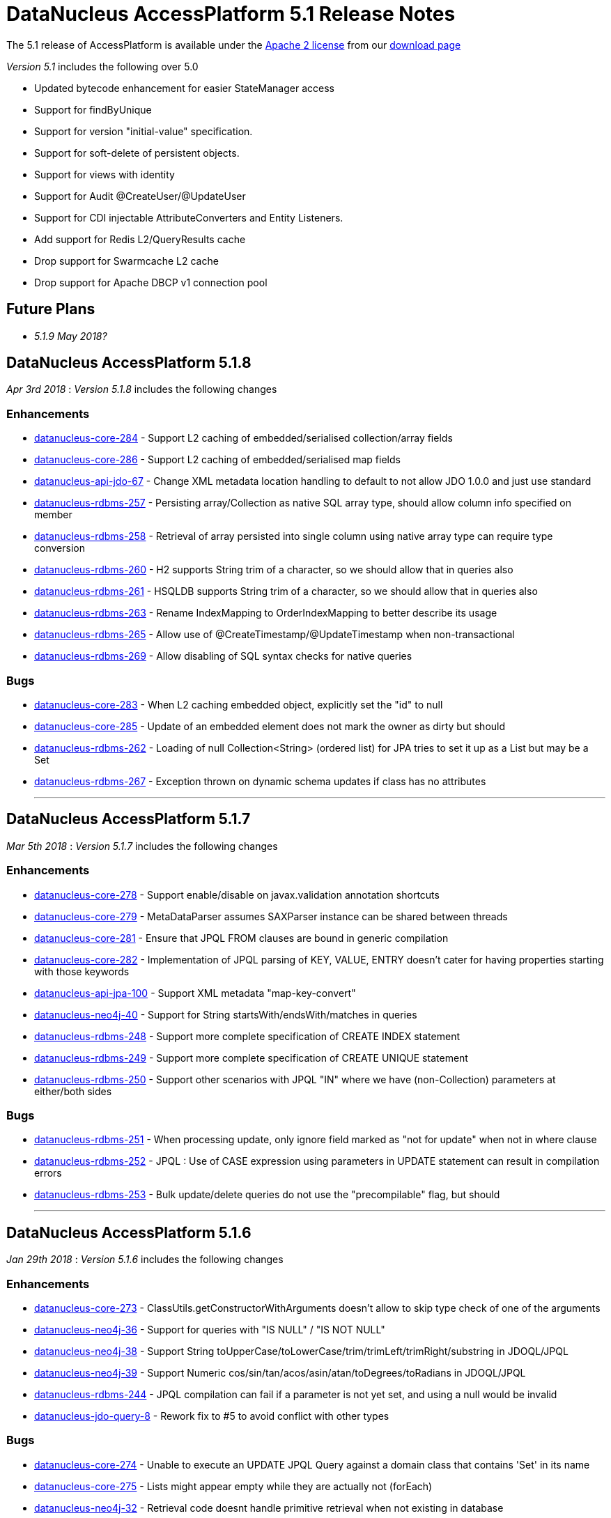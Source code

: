 [[releasenotes_5_1]]
= DataNucleus AccessPlatform 5.1 Release Notes
:_basedir: ../../
:_imagesdir: images/

The 5.1 release of AccessPlatform is available under the link:../license.html[Apache 2 license] from our link:../../download.html[download page] 


_Version 5.1_ includes the following over 5.0

* Updated bytecode enhancement for easier StateManager access
* Support for findByUnique
* Support for version "initial-value" specification.
* Support for soft-delete of persistent objects.
* Support for views with identity
* Support for Audit @CreateUser/@UpdateUser
* Support for CDI injectable AttributeConverters and Entity Listeners.
* Add support for Redis L2/QueryResults cache
* Drop support for Swarmcache L2 cache
* Drop support for Apache DBCP v1 connection pool


== Future Plans

* __5.1.9 May 2018?__



== DataNucleus AccessPlatform 5.1.8

__Apr 3rd 2018__ : _Version 5.1.8_ includes the following changes

=== Enhancements

* https://github.com/datanucleus/datanucleus-core/issues/284[datanucleus-core-284] - Support L2 caching of embedded/serialised collection/array fields
* https://github.com/datanucleus/datanucleus-core/issues/286[datanucleus-core-286] - Support L2 caching of embedded/serialised map fields
* https://github.com/datanucleus/datanucleus-api-jdo/issues/67[datanucleus-api-jdo-67] - Change XML metadata location handling to default to not allow JDO 1.0.0 and just use standard
* https://github.com/datanucleus/datanucleus-rdbms/issues/257[datanucleus-rdbms-257] - Persisting array/Collection as native SQL array type, should allow column info specified on member
* https://github.com/datanucleus/datanucleus-rdbms/issues/258[datanucleus-rdbms-258] - Retrieval of array persisted into single column using native array type can require type conversion
* https://github.com/datanucleus/datanucleus-rdbms/issues/260[datanucleus-rdbms-260] - H2 supports String trim of a character, so we should allow that in queries also
* https://github.com/datanucleus/datanucleus-rdbms/issues/261[datanucleus-rdbms-261] - HSQLDB supports String trim of a character, so we should allow that in queries also
* https://github.com/datanucleus/datanucleus-rdbms/issues/263[datanucleus-rdbms-263] - Rename IndexMapping to OrderIndexMapping to better describe its usage
* https://github.com/datanucleus/datanucleus-rdbms/issues/265[datanucleus-rdbms-265] - Allow use of @CreateTimestamp/@UpdateTimestamp when non-transactional
* https://github.com/datanucleus/datanucleus-rdbms/issues/269[datanucleus-rdbms-269] - Allow disabling of SQL syntax checks for native queries


=== Bugs

* https://github.com/datanucleus/datanucleus-core/issues/283[datanucleus-core-283] - When L2 caching embedded object, explicitly set the "id" to null
* https://github.com/datanucleus/datanucleus-core/issues/285[datanucleus-core-285] - Update of an embedded element does not mark the owner as dirty but should
* https://github.com/datanucleus/datanucleus-rdbms/issues/262[datanucleus-rdbms-262] - Loading of null Collection<String> (ordered list) for JPA tries to set it up as a List but may be a Set
* https://github.com/datanucleus/datanucleus-rdbms/issues/267[datanucleus-rdbms-267] - Exception thrown on dynamic schema updates if class has no attributes

- - -


== DataNucleus AccessPlatform 5.1.7

__Mar 5th 2018__ : _Version 5.1.7_ includes the following changes

=== Enhancements

* https://github.com/datanucleus/datanucleus-core/issues/278[datanucleus-core-278] - Support enable/disable on javax.validation annotation shortcuts
* https://github.com/datanucleus/datanucleus-core/issues/279[datanucleus-core-279] - MetaDataParser assumes SAXParser instance can be shared between threads
* https://github.com/datanucleus/datanucleus-core/issues/281[datanucleus-core-281] - Ensure that JPQL FROM clauses are bound in generic compilation
* https://github.com/datanucleus/datanucleus-core/issues/282[datanucleus-core-282] - Implementation of JPQL parsing of KEY, VALUE, ENTRY doesn't cater for having properties starting with those keywords
* https://github.com/datanucleus/datanucleus-api-jpa/issues/100[datanucleus-api-jpa-100] - Support XML metadata "map-key-convert"
* https://github.com/datanucleus/datanucleus-neo4j/issues/40[datanucleus-neo4j-40] - Support for String startsWith/endsWith/matches in queries
* https://github.com/datanucleus/datanucleus-rdbms/issues/248[datanucleus-rdbms-248] - Support more complete specification of CREATE INDEX statement
* https://github.com/datanucleus/datanucleus-rdbms/issues/249[datanucleus-rdbms-249] - Support more complete specification of CREATE UNIQUE statement
* https://github.com/datanucleus/datanucleus-rdbms/issues/250[datanucleus-rdbms-250] - Support other scenarios with JPQL "IN" where we have (non-Collection) parameters at either/both sides


=== Bugs

* https://github.com/datanucleus/datanucleus-rdbms/issues/251[datanucleus-rdbms-251] - When processing update, only ignore field marked as "not for update" when not in where clause
* https://github.com/datanucleus/datanucleus-rdbms/issues/252[datanucleus-rdbms-252] - JPQL : Use of CASE expression using parameters in UPDATE statement can result in compilation errors
* https://github.com/datanucleus/datanucleus-rdbms/issues/253[datanucleus-rdbms-253] - Bulk update/delete queries do not use the "precompilable" flag, but should

- - -


== DataNucleus AccessPlatform 5.1.6

__Jan 29th 2018__ : _Version 5.1.6_ includes the following changes

=== Enhancements

* https://github.com/datanucleus/datanucleus-core/issues/273[datanucleus-core-273] - ClassUtils.getConstructorWithArguments doesn't allow to skip type check of one of the arguments
* https://github.com/datanucleus/datanucleus-neo4j/issues/36[datanucleus-neo4j-36] - Support for queries with "IS NULL" / "IS NOT NULL"
* https://github.com/datanucleus/datanucleus-neo4j/issues/38[datanucleus-neo4j-38] - Support String toUpperCase/toLowerCase/trim/trimLeft/trimRight/substring in JDOQL/JPQL
* https://github.com/datanucleus/datanucleus-neo4j/issues/39[datanucleus-neo4j-39] - Support Numeric cos/sin/tan/acos/asin/atan/toDegrees/toRadians in JDOQL/JPQL
* https://github.com/datanucleus/datanucleus-rdbms/issues/244[datanucleus-rdbms-244] - JPQL compilation can fail if a parameter is not yet set, and using a null would be invalid
* https://github.com/datanucleus/datanucleus-jdo-query/issues/8[datanucleus-jdo-query-8] - Rework fix to #5 to avoid conflict with other types


=== Bugs

* https://github.com/datanucleus/datanucleus-core/issues/274[datanucleus-core-274] - Unable to execute an UPDATE JPQL Query against a domain class that contains 'Set' in its name
* https://github.com/datanucleus/datanucleus-core/issues/275[datanucleus-core-275] - Lists might appear empty while they are actually not (forEach)
* https://github.com/datanucleus/datanucleus-neo4j/issues/32[datanucleus-neo4j-32] - Retrieval code doesnt handle primitive retrieval when not existing in database
* https://github.com/datanucleus/datanucleus-neo4j/issues/35[datanucleus-neo4j-35] - Ineqeulity Filter method, .ne() gives QueryExecutionException. 
* https://github.com/datanucleus/datanucleus-rdbms/issues/242[datanucleus-rdbms-242] - Query with candidate being base of inheritance tree using "complete-table" strategy fails when overriding the "id" column name
* https://github.com/datanucleus/datanucleus-rdbms/issues/243[datanucleus-rdbms-243] - JDOQL query fails when using reference to interface field, and implementations share table
* https://github.com/datanucleus/datanucleus-jpa-query/issues/4[datanucleus-jpa-query-4] - @Basic @Lob ArrayList<byte[]> entity field results in erroneous metamodel
* https://github.com/datanucleus/datanucleus-jpa-query/issues/5[datanucleus-jpa-query-5] - @Basic @Lob Serializable entity field results in erroneous metamodel


- - -

== DataNucleus AccessPlatform 5.1.5

__Dec 22nd 2017__ : _Version 5.1.5_ includes the following changes

=== Enhancements

* https://github.com/datanucleus/datanucleus-core/issues/272[datanucleus-core-272] - EnhancementHelper keeps references to classes after deploy/undeploy cycle
* https://github.com/datanucleus/datanucleus-rdbms/issues/238[datanucleus-rdbms-238] - MySQL identifier quoting according to (MySQL) documentation
* https://github.com/datanucleus/datanucleus-rdbms/issues/240[datanucleus-rdbms-240] - Allow user to omit datanucleus.connectionDriverName


=== Bugs

* https://github.com/datanucleus/datanucleus-core/issues/269[datanucleus-core-269] - Metadata#determineSuperClassName fails under certain circumstances
* https://github.com/datanucleus/datanucleus-jdo-query/issues/6[datanucleus-jdo-query-6] - "static" fields shouldn't be added to Q classes
* https://github.com/datanucleus/datanucleus-jpa-query/issues/3[datanucleus-jpa-query-3] - public final static fields leak into the meta-model


- - -

== DataNucleus AccessPlatform 5.1.4

__Nov 24th 2017__ : _Version 5.1.4_ includes the following changes

=== Enhancements

* https://github.com/datanucleus/datanucleus-rdbms/issues/235[datanucleus-rdbms-235] - MySQL identifiers : support for hyphen ('-')
* https://github.com/datanucleus/datanucleus-rdbms/issues/236[datanucleus-rdbms-236] - Support turning off primary-key constraint generation for join table (with JPA)


=== Bugs

* https://github.com/datanucleus/datanucleus-core/issues/268[datanucleus-core-268] - Internal definition of persistence.xsd had incorrect "version" for JPA 2.1 and JPA 2.2.
* https://github.com/datanucleus/datanucleus-api-jpa/issues/99[datanucleus-api-jpa-99] - Internal definition of orm.xsd had incorrect "version" for JPA 2.2.
* https://github.com/datanucleus/datanucleus-rdbms/issues/237[datanucleus-rdbms-237] - Schema identifier naming ignores N-1 uni "table" specification in <field>, so defines its own join table name

- - -

== DataNucleus AccessPlatform 5.1.3

__Oct 23rd 2017__ : _Version 5.1.3_ includes the following changes

=== Enhancements

* https://github.com/datanucleus/datanucleus-core/issues/265[datanucleus-core-265] - Incorporate ASM v6.0 for when we want to support Java 9
* https://github.com/datanucleus/datanucleus-core/issues/267[datanucleus-core-267] - Add ability to register some annotations as allowing duplicates
* https://github.com/datanucleus/datanucleus-api-jdo/issues/65[datanucleus-api-jdo-65] - patch for JDO-764 (support duplicated @PersistenceCapable)


=== Bugs


- - -

== DataNucleus AccessPlatform 5.1.2

__Sep 13th 2017__ : _Version 5.1.2_ includes the following changes

=== Enhancements

* https://github.com/datanucleus/datanucleus-core/issues/254[datanucleus-core-254] - Move "query_method_evaluators" plugin entries to be "built-in"
* https://github.com/datanucleus/datanucleus-core/issues/255[datanucleus-core-255] - Rework MetaDataParser to simplify the structure and cache more
* https://github.com/datanucleus/datanucleus-core/issues/256[datanucleus-core-256] - Persistent properties : add check whether the property methods are of the correct signature
* https://github.com/datanucleus/datanucleus-core/issues/258[datanucleus-core-258] - JPQL functions "key" and "value" should be case insensitive, but currently only allows UPPER CASE
* https://github.com/datanucleus/datanucleus-core/issues/262[datanucleus-core-262] - EnhancementHelper stores a lot of unused info, and has many unused methods. Clean it up
* https://github.com/datanucleus/datanucleus-core/issues/263[datanucleus-core-263] - Move EnhancementHelper string constructor handling to ObjectId
* https://github.com/datanucleus/datanucleus-api-jdo/issues/63[datanucleus-api-jdo-63] - Support for core-255
* https://github.com/datanucleus/datanucleus-api-jpa/issues/98[datanucleus-api-jpa-98] - Support for core-255
* https://github.com/datanucleus/datanucleus-rdbms/issues/223[datanucleus-rdbms-223] - If a type has an "autoApply" TypeConverter then fall back to that when trying to find its mapping
* https://github.com/datanucleus/datanucleus-rdbms/issues/224[datanucleus-rdbms-224] - Null precedence handling broken for MySQL
* https://github.com/datanucleus/datanucleus-rdbms/issues/225[datanucleus-rdbms-225] - Extend #83 and abstract whether to use default value into superclass method
* https://github.com/datanucleus/datanucleus-rdbms/issues/232[datanucleus-rdbms-232] - Cater for user incorrect specification of Collection with embedded elements


=== Bugs

* https://github.com/datanucleus/datanucleus-api-jdo/issues/62[datanucleus-api-jdo-62] - AttributeConverter objects registered with PMF are not CDI injected
* https://github.com/datanucleus/datanucleus-api-jpa/issues/97[datanucleus-api-jpa-97] - When registered converters, make sure we register "autoApply" when already registered
* https://github.com/datanucleus/datanucleus-rdbms/issues/222[datanucleus-rdbms-222] - IntegerRDBMSMapping.setObject for String is incorrect, only uses first character!
* https://github.com/datanucleus/datanucleus-rdbms/issues/230[datanucleus-rdbms-230] - Support selecting map value


- - -

== DataNucleus AccessPlatform 5.1.1

__Aug 10th 2017__ : _Version 5.1.1_ includes the following changes

=== Enhancements

* https://github.com/datanucleus/datanucleus-core/issues/245[datanucleus-core-245] - Allow optimised backing store handling of sort
* https://github.com/datanucleus/datanucleus-core/issues/246[datanucleus-core-246] - Move newSCOInstance from SCOUtils to TypeManager
* https://github.com/datanucleus/datanucleus-core/issues/248[datanucleus-core-248] - Wrapper type for a field uses instantiated type to choose the wrapper if possible; make it configurable
* https://github.com/datanucleus/datanucleus-core/issues/250[datanucleus-core-250] - Add logged warning when user uses a meta-annotation and DUPLICATES an annotation
* https://github.com/datanucleus/datanucleus-core/issues/252[datanucleus-core-252] - No need to load up TypeConverter(s) when enhancing
* https://github.com/datanucleus/datanucleus-api-jdo/issues/60[datanucleus-api-jdo-60] - Processing of annotations can load annotations for class multiple times
* https://github.com/datanucleus/datanucleus-api-jdo/issues/61[datanucleus-api-jdo-61] - Assume ExpressionImpl.eq(null) meant to be using a null literal
* https://github.com/datanucleus/datanucleus-api-jpa/issues/94[datanucleus-api-jpa-94] - Processing of annotations can load annotations for class multiple times
* https://github.com/datanucleus/datanucleus-api-jpa/issues/95[datanucleus-api-jpa-95] - Allow specification of sqlType (as well as jdbcType)
* https://github.com/datanucleus/datanucleus-rdbms/issues/212[datanucleus-rdbms-212] - Update List backing stores in set() method to check if loaded into wrapper, and use that
* https://github.com/datanucleus/datanucleus-rdbms/issues/213[datanucleus-rdbms-213] - Support use of TypeConverter that convert to byte[]
* https://github.com/datanucleus/datanucleus-rdbms/issues/214[datanucleus-rdbms-214] - Move built-in SQLExpression/Literal extensions to code rather than plugin mechanism
* https://github.com/datanucleus/datanucleus-rdbms/issues/215[datanucleus-rdbms-215] - Move entries for "datastore_mapping" plugin point into DatastoreAdaptor as "built-in"
* https://github.com/datanucleus/datanucleus-rdbms/issues/217[datanucleus-rdbms-217] - Enable internal support for BINARY
* https://github.com/datanucleus/datanucleus-rdbms/issues/218[datanucleus-rdbms-218] - PostgreSQL JDBC supports SQLXML, so support its use
* https://github.com/datanucleus/datanucleus-rdbms/issues/219[datanucleus-rdbms-219] - Derby JDBC supports SQLXML, so support its use
* https://github.com/datanucleus/datanucleus-rdbms/issues/220[datanucleus-rdbms-220] - Support H2 "UUID" column type
* https://github.com/datanucleus/datanucleus-rdbms/issues/221[datanucleus-rdbms-221] - Support HSQLDB "UUID" column type (from v2.4)
* https://github.com/datanucleus/datanucleus-geospatial/issues/4[datanucleus-geospatial-4] - Mirror rdbms-215 and move plugin.xml entries for datastore_mapping to DatastoreAdapter
* https://github.com/datanucleus/datanucleus-geospatial/issues/6[datanucleus-geospatial-6] - Mirror rdbms-211 and move plugin.xml entries for sql_method to DatastoreAdapter


=== Bugs

* https://github.com/datanucleus/datanucleus-core/issues/247[datanucleus-core-247] - Don't attempt to enhance meta-annotation classes
* https://github.com/datanucleus/datanucleus-api-jpa/issues/92[datanucleus-api-jpa-92] - Entity returned from native query with result class not contained in entity manager
* https://github.com/datanucleus/datanucleus-rdbms/issues/216[datanucleus-rdbms-216] - Period.getDays() is mapped to incorrect SQLMethod class


- - -

== DataNucleus AccessPlatform 5.1.0.RELEASE

__Jul 15th 2017__ : _Version 5.1 RELEASE_ includes the following changes

=== Enhancements

* https://github.com/datanucleus/datanucleus-core/issues/234[datanucleus-core-234] - Migrate QueryCompilationCache to org.datanucleus.store.query.cache
* https://github.com/datanucleus/datanucleus-core/issues/235[datanucleus-core-235] - Change query caching so that you cannot turn OFF the cache itself (only the caching of a particular query)
* https://github.com/datanucleus/datanucleus-core/issues/236[datanucleus-core-236] - Move query_method_prefix extension to QueryManager
* https://github.com/datanucleus/datanucleus-core/issues/237[datanucleus-core-237] - Drop management_server extension since adding no value
* https://github.com/datanucleus/datanucleus-core/issues/238[datanucleus-core-238] - Move query instantiation to StoreManager to avoid plugin mechanism lookups
* https://github.com/datanucleus/datanucleus-core/issues/239[datanucleus-core-239] - ValueGeneration process needs revision, better caching in ValueGenerationManager
* https://github.com/datanucleus/datanucleus-core/issues/240[datanucleus-core-240] - Rework ValueGenerator interface to construct based on whether "unique" or not
* https://github.com/datanucleus/datanucleus-core/issues/241[datanucleus-core-241] - Add persistence.xml v2.2 XSD
* https://github.com/datanucleus/datanucleus-core/issues/242[datanucleus-core-242] - Add support for persisting java.time.Period as 3 columns (years, months, days)
* https://github.com/datanucleus/datanucleus-core/issues/243[datanucleus-core-243] - datanucleus.valuegeneration.transactionAttribute value of "UsePM" should be removed; deprecated long ago
* https://github.com/datanucleus/datanucleus-core/issues/244[datanucleus-core-244] - IdentityStrategy should really be called ValueGenerationStrategy
* https://github.com/datanucleus/datanucleus-api-jdo/issues/59[datanucleus-api-jdo-59] - Enable support for stateful AttributeConverter with injected dependencies
* https://github.com/datanucleus/datanucleus-api-jpa/issues/88[datanucleus-api-jpa-88] - Support hint of "datanucleus.query.ignoreCache" to ignore the cache(s) on query retrieval
* https://github.com/datanucleus/datanucleus-api-jpa/issues/89[datanucleus-api-jpa-89] - Enable support for stateful AttributeConverter with injected dependencies
* https://github.com/datanucleus/datanucleus-api-jpa/issues/90[datanucleus-api-jpa-90] - Enable support for stateful Event Listener with injected dependencies
* https://github.com/datanucleus/datanucleus-api-jpa/issues/91[datanucleus-api-jpa-91] - Add orm.xml v2.2 XSD
* https://github.com/datanucleus/datanucleus-rdbms/issues/205[datanucleus-rdbms-205] - AbstractClassTable generates ValueGenerator but that should be moved to ValueGeneratorManager
* https://github.com/datanucleus/datanucleus-rdbms/issues/206[datanucleus-rdbms-206] - Move built-in connection pool plugins to code rather than plugin mechanism
* https://github.com/datanucleus/datanucleus-rdbms/issues/207[datanucleus-rdbms-207] - Drop DBCP built-in connection pool
* https://github.com/datanucleus/datanucleus-rdbms/issues/208[datanucleus-rdbms-208] - Move built-in JavaTypeMapping plugins to code rather than plugin mechanism
* https://github.com/datanucleus/datanucleus-rdbms/issues/209[datanucleus-rdbms-209] - SQLMethod implementations should pass SQLStatement into the getExpression() method
* https://github.com/datanucleus/datanucleus-rdbms/issues/210[datanucleus-rdbms-210] - SQLOperation implementations should pass just use the first arg to the getExpression() method for SQLExpressionFactory
* https://github.com/datanucleus/datanucleus-rdbms/issues/211[datanucleus-rdbms-211] - SQLMethod information should be embodied in DatastoreAdapter, and treated as "built-in" rather than in plugin mechanism



=== Bugs

* https://github.com/datanucleus/datanucleus-core/issues/221[datanucleus-core-221] - Collections.sort() on persistent List not saved to database with Java 8


- - -


== DataNucleus AccessPlatform 5.1.0.M4

__Jul 4th 2017__ : _Version 5.1 Milestone 4_ includes the following changes

=== Enhancements

* https://github.com/datanucleus/datanucleus-core/issues/227[datanucleus-core-227] - Add FlushMode to ExecutionContext so we can clean up some of the flushing options
* https://github.com/datanucleus/datanucleus-core/issues/228[datanucleus-core-228] - Rename property "datanucleus.datastoreTransactionFlushLimit" to "datanucleus.flush.auto.objectLimit"
* https://github.com/datanucleus/datanucleus-core/issues/229[datanucleus-core-229] - Drop SoftValueMap and use ConcurrentReferenceHashMap instead
* https://github.com/datanucleus/datanucleus-core/issues/230[datanucleus-core-230] - Support @CreateUser, @UpdateUser specifying the current user
* https://github.com/datanucleus/datanucleus-core/issues/231[datanucleus-core-231] - Rename property "datanucleus.cache.level2.timeout" to "datanucleus.cache.level2.expiryMillis"
* https://github.com/datanucleus/datanucleus-core/issues/232[datanucleus-core-232] - Many SCO wrappers have synchronised methods but the class they wrap don't; remove the synchronized keyword
* https://github.com/datanucleus/datanucleus-core/issues/233[datanucleus-core-233] - ConnectionManager should manage all connection activity, but currently some is in StoreManager etc
* https://github.com/datanucleus/datanucleus-api-jdo/issues/56[datanucleus-api-jdo-56] - Change "supportedAnnotations" to be org.datanucleus.api.jdo.annotations
* https://github.com/datanucleus/datanucleus-api-jdo/issues/57[datanucleus-api-jdo-57] - Add annotations @CreateUser, @UpdateUser
* https://github.com/datanucleus/datanucleus-api-jpa/issues/86[datanucleus-api-jpa-86] - Change "supportedAnnotations" to be org.datanucleus.api.jpa.annotations
* https://github.com/datanucleus/datanucleus-api-jpa/issues/87[datanucleus-api-jpa-87] - Add annotations @CreateUser, @UpdateUser
* https://github.com/datanucleus/datanucleus-cache/issues/2[datanucleus-cache-2] - Memcached plugins have some synchronised when not necessary
* https://github.com/datanucleus/datanucleus-cache/issues/3[datanucleus-cache-3] - Drop Swarmcache
* https://github.com/datanucleus/datanucleus-cache/issues/4[datanucleus-cache-4] - Add simple Redis L2 cache support
* https://github.com/datanucleus/datanucleus-cassandra/issues/30[datanucleus-cassandra-30] - Check for schema existence of a class is unoptimised and should check for StoreData
* https://github.com/datanucleus/datanucleus-cassandra/issues/31[datanucleus-cassandra-31] - Support core-233
* https://github.com/datanucleus/datanucleus-excel/issues/19[datanucleus-excel-19] - Check for schema existence of a class is unoptimised and should check for StoreData
* https://github.com/datanucleus/datanucleus-excel/issues/20[datanucleus-excel-20] - Support core-233
* https://github.com/datanucleus/datanucleus-hbase/issues/34[datanucleus-hbase-34] - Check for schema existence of a class is unoptimised and should check for StoreData
* https://github.com/datanucleus/datanucleus-hbase/issues/35[datanucleus-hbase-35] - Support core-233
* https://github.com/datanucleus/datanucleus-json/issues/14[datanucleus-json-14] - Support core-233
* https://github.com/datanucleus/datanucleus-ldap/issues/14[datanucleus-ldap-14] - Support core-233
* https://github.com/datanucleus/datanucleus-mongodb/issues/38[datanucleus-mongodb-38] - Detect attempt to add index on "_id" field
* https://github.com/datanucleus/datanucleus-mongodb/issues/40[datanucleus-mongodb-40] - Check for schema existence of a class is unoptimised and should check for StoreData
* https://github.com/datanucleus/datanucleus-mongodb/issues/41[datanucleus-mongodb-41] - Support core-233
* https://github.com/datanucleus/datanucleus-neo4j/issues/31[datanucleus-neo4j-31] - Support core-233
* https://github.com/datanucleus/datanucleus-odf/issues/16[datanucleus-odf-16] - Check for schema existence of a class is unoptimised and should check for StoreData
* https://github.com/datanucleus/datanucleus-odf/issues/17[datanucleus-odf-17] - Support core-233
* https://github.com/datanucleus/datanucleus-rdbms/issues/202[datanucleus-rdbms-202] - Add support for @CreateUser, @UpdateUser
* https://github.com/datanucleus/datanucleus-rdbms/issues/203[datanucleus-rdbms-203] - Processing of query results creates new ResultSetGetter for each row, but could use single per query?
* https://github.com/datanucleus/datanucleus-rdbms/issues/204[datanucleus-rdbms-204] - Support core-233
* https://github.com/datanucleus/datanucleus-xml/issues/6[datanucleus-xml-6] - Support core-233


=== Bugs

* https://github.com/datanucleus/datanucleus-rdbms/issues/200[datanucleus-rdbms-200] - Types not converted in TypeConverterLiteral, causing delegate literal to fail to construct.


- - -

== DataNucleus AccessPlatform 5.1.0.M3

__Jun 1st 2017__ : _Version 5.1 Milestone 3_ includes the following changes

=== Enhancements

* https://github.com/datanucleus/datanucleus-core/issues/210[datanucleus-core-210] - Provide hook for accessing CDI when in an environment that provides it
* https://github.com/datanucleus/datanucleus-core/issues/211[datanucleus-core-211] - When using JDOQL, if result class specified but no result then result defaults to candidate
* https://github.com/datanucleus/datanucleus-core/issues/214[datanucleus-core-214] - Support in-memory evaluation of Date.getDayOfWeek
* https://github.com/datanucleus/datanucleus-core/issues/215[datanucleus-core-215] - Support use of "datanucleus.generateSchema.create.order" and "datanucleus.generateSchema.drop.order"
* https://github.com/datanucleus/datanucleus-core/issues/216[datanucleus-core-216] - Support a mechanism for forcing version update of an object
* https://github.com/datanucleus/datanucleus-core/issues/217[datanucleus-core-217] - Add field number to SurrogateColumnType so that we can use when passing in field numbers
* https://github.com/datanucleus/datanucleus-core/issues/220[datanucleus-core-220] - Provide ExecutionContext.detachObjects so we can potentially do bulk detach
* https://github.com/datanucleus/datanucleus-core/issues/222[datanucleus-core-222] - Add support for meta annotations, so that users can define their own composite annotations
* https://github.com/datanucleus/datanucleus-core/issues/223[datanucleus-core-223] - JPA 1-1-UNI via join table maps to N-1-UNI but tries to create unique constraint
* https://github.com/datanucleus/datanucleus-core/issues/224[datanucleus-core-224] - Move lockMode into LockManager from ObjectProvider
* https://github.com/datanucleus/datanucleus-api-jdo/issues/51[datanucleus-api-jdo-51] - Allow DN JDO extension annotations to be used as part of meta-annotations
* https://github.com/datanucleus/datanucleus-api-jpa/issues/49[datanucleus-api-jpa-49] - Support OPTIMISTIC_FORCE_INCREMENT and PESSIMISTIC_FORCE_INCREMENT
* https://github.com/datanucleus/datanucleus-api-jpa/issues/84[datanucleus-api-jpa-84] - Allow DN JPA extension annotations to be used as part of meta-annotations
* https://github.com/datanucleus/datanucleus-rdbms/issues/188[datanucleus-rdbms-188] - Support Date.getDayOfWeek / DAY_OF_WEEK(date)
* https://github.com/datanucleus/datanucleus-rdbms/issues/189[datanucleus-rdbms-189] - Handling of MaxFetchDepth in navigation requests
* https://github.com/datanucleus/datanucleus-rdbms/issues/192[datanucleus-rdbms-192] - Allow classes to map onto VIEWs when using an identity
* https://github.com/datanucleus/datanucleus-rdbms/issues/194[datanucleus-rdbms-194] - Make use of SurrogateColumnType.getFieldNumber() instead of RDBMS-specific variant 
* https://github.com/datanucleus/datanucleus-rdbms/issues/198[datanucleus-rdbms-198] - JDOQL : when checking the validity of a result class, don't perform checks when the user specifies the default Object[]


=== Bugs

* https://github.com/datanucleus/datanucleus-core/issues/218[datanucleus-core-218] - Default table name for JPA should be the entity name, not the class name
* https://github.com/datanucleus/datanucleus-api-jdo/issues/49[datanucleus-api-jdo-49] - Query.executeUnique should call setUnique but doesn't!
* https://github.com/datanucleus/datanucleus-api-jdo/issues/52[datanucleus-api-jdo-52] - JDOQL: default query result does not work with executeResultList
* https://github.com/datanucleus/datanucleus-rdbms/issues/195[datanucleus-rdbms-195] - Default table name for JPA should be the entity name, not the class name
* https://github.com/datanucleus/datanucleus-rdbms/issues/197[datanucleus-rdbms-197] - Naming of join table column for N-1 uni, ignores JPA convention


- - -

== DataNucleus AccessPlatform 5.1.0.M2

__Apr 27th 2017__ : _Version 5.1 Milestone 2_ includes the following changes

=== Enhancements

* https://github.com/datanucleus/datanucleus-core/issues/156[datanucleus-core-156] - Support user-provided identity class with className field defining the class of the object
* https://github.com/datanucleus/datanucleus-core/issues/157[datanucleus-core-157] - ExecutionContextImpl.findObject should have an option of finding an object by particular member(s) that are unique keys
* https://github.com/datanucleus/datanucleus-core/issues/199[datanucleus-core-199] - Create new object with app id can result in create "id" multiple times
* https://github.com/datanucleus/datanucleus-core/issues/200[datanucleus-core-200] - Code for creation of new application identity "id" object is in 3 places; use IdentityManager.getApplicationId() only
* https://github.com/datanucleus/datanucleus-core/issues/201[datanucleus-core-201] - Query.addSubquery should only allow a single variable name to be defined for the subquery
* https://github.com/datanucleus/datanucleus-core/issues/203[datanucleus-core-203] - WeakValueMap is no longer used; remove it
* https://github.com/datanucleus/datanucleus-core/issues/204[datanucleus-core-204] - StateManager : object is put in L1 cache too many times
* https://github.com/datanucleus/datanucleus-core/issues/205[datanucleus-core-205] - Extend L1 and L2 cache to allow caching by a unique key
* https://github.com/datanucleus/datanucleus-core/issues/206[datanucleus-core-206] - JPQL : Support compilation of NodeType of TYPE when used in result
* https://github.com/datanucleus/datanucleus-core/issues/207[datanucleus-core-207] - Define SOFTDELETE column name for CompleteClassTable factories
* https://github.com/datanucleus/datanucleus-core/issues/208[datanucleus-core-208] - Refactor ObjectProvider/StateManager interfaces to simplify the structure
* https://github.com/datanucleus/datanucleus-api-jdo/issues/47[datanucleus-api-jdo-47] - Support core-156
* https://github.com/datanucleus/datanucleus-api-jdo/issues/48[datanucleus-api-jdo-48] - Add @ComparatorClass annotation for specifying the comparator of a collection field
* https://github.com/datanucleus/datanucleus-api-jpa/issues/80[datanucleus-api-jpa-80] - Support override properties for elements of persistence.xml
* https://github.com/datanucleus/datanucleus-api-jpa/issues/82[datanucleus-api-jpa-82] - Add @ComparatorClass annotation for specifying the comparator of a collection field
* https://github.com/datanucleus/datanucleus-rdbms/issues/184[datanucleus-rdbms-184] - JPQL join to new root doesn't cater for UNIONed query statement
* https://github.com/datanucleus/datanucleus-rdbms/issues/186[datanucleus-rdbms-186] - Support core-156
* https://github.com/datanucleus/datanucleus-rdbms/issues/187[datanucleus-rdbms-187] - Support compilation of JPQL TYPE expression in the result clause when the primary uses discriminator
* https://github.com/datanucleus/datanucleus-cassandra/issues/29[datanucleus-cassandra-29] - Need to assign type to SOFTDELETE column
* https://github.com/datanucleus/datanucleus-xml/issues/5[datanucleus-xml-5] - Support core-156


=== Bugs

* https://github.com/datanucleus/datanucleus-core/issues/197[datanucleus-core-197] - Generic compilation of query result "alias" is prone to problems
* https://github.com/datanucleus/datanucleus-api-jpa/issues/78[datanucleus-api-jpa-78] - CriteriaUpdate doesnt register symbol for any ParameterExpression in the update clause
* https://github.com/datanucleus/datanucleus-cassandra/issues/28[datanucleus-cassandra-28] - Load of query doesnt ensure that all SCOs are wrapped
* https://github.com/datanucleus/datanucleus-mongodb/issues/37[datanucleus-mongodb-37] - Load of query doesnt ensure that all SCOs are wrapped
* https://github.com/datanucleus/datanucleus-neo4j/issues/25[datanucleus-neo4j-25] - LazyLoadQueryResult Exception if result is empty when calling size()/isEmpty()
* https://github.com/datanucleus/datanucleus-neo4j/issues/28[datanucleus-neo4j-28] - Load of query doesnt ensure that all SCOs are wrapped
* https://github.com/datanucleus/datanucleus-hbase/issues/33[datanucleus-hbase-33] - Load of query doesnt ensure that all SCOs are wrapped
* https://github.com/datanucleus/datanucleus-odf/issues/15[datanucleus-odf-15] - Load of query doesnt ensure that all SCOs are wrapped


- - -

== DataNucleus AccessPlatform 5.1.0.M1

__Mar 17th 2017__ : _Version 5.1 Milestone 1_ includes the following changes

=== Enhancements

* https://github.com/datanucleus/datanucleus-core/issues/142[datanucleus-core-142] - Enhancement : add dnGetStateManager() method
* https://github.com/datanucleus/datanucleus-core/issues/159[datanucleus-core-159] - Add enum for SurrogateColumnType and change org.datanucleus.store.schema.table to use it rather than multiple getters
* https://github.com/datanucleus/datanucleus-core/issues/153[datanucleus-core-153] - Merge VersionHelper into ExecutionContext and allow configuration over version initial value
* https://github.com/datanucleus/datanucleus-core/issues/178[datanucleus-core-178] - Support specification of initial version number when using VersionStrategy.VERSION_NUMBER
* https://github.com/datanucleus/datanucleus-core/issues/179[datanucleus-core-179] - VersionStrategy.NONE should imply don't increment any value
* https://github.com/datanucleus/datanucleus-core/issues/181[datanucleus-core-181] - Add property so that people can contribute new mechanisms for storing "identity" in non-RDBMS datastores
* https://github.com/datanucleus/datanucleus-core/issues/183[datanucleus-core-183] - Set default for "datanucleus.jtaLocator" to be "autodetect" to match what it does
* https://github.com/datanucleus/datanucleus-core/issues/184[datanucleus-core-184] - Revise naming schema for all persistence properties related to transactions
* https://github.com/datanucleus/datanucleus-core/issues/188[datanucleus-core-188] - Add schema/catalog to SequenceMetaData
* https://github.com/datanucleus/datanucleus-core/issues/190[datanucleus-core-190] - Remove "datanucleus.storeManagerType" since we can determine it from the URL or connection type
* https://github.com/datanucleus/datanucleus-core/issues/192[datanucleus-core-192] - Drop extension point "org.datanucleus.store_objectvaluegenerator" since never used and better routes available
* https://github.com/datanucleus/datanucleus-core/issues/182[datanucleus-core-182] - Support join on map KEY
* https://github.com/datanucleus/datanucleus-core/issues/180[datanucleus-core-180] - Add support for soft-delete of persistable objects
* https://github.com/datanucleus/datanucleus-api-jdo/issues/44[datanucleus-api-jdo-44] - Support core-142
* https://github.com/datanucleus/datanucleus-api-jdo/issues/45[datanucleus-api-jdo-45] - Add support for soft-delete, see core-180
* https://github.com/datanucleus/datanucleus-api-jdo/issues/46[datanucleus-api-jdo-46] - Use of persistence.xml with non-jta-data-source but no jta-data-source should use it as primary
* https://github.com/datanucleus/datanucleus-api-jpa/issues/59[datanucleus-api-jpa-59] - Support core-142
* https://github.com/datanucleus/datanucleus-api-jpa/issues/60[datanucleus-api-jpa-60] - Add support for soft-delete, see core-180
* https://github.com/datanucleus/datanucleus-api-jpa/issues/61[datanucleus-api-jpa-61] - When in container mode, check on (JTA) transaction being active should include an attempt to join
* https://github.com/datanucleus/datanucleus-api-jpa/issues/70[datanucleus-api-jpa-70] - Support JPA MapKeyClass
* https://github.com/datanucleus/datanucleus-api-jpa/issues/72[datanucleus-api-jpa-72] - Support SequenceGenerator / <sequence-generator> "schema" / "catalog"
* https://github.com/datanucleus/datanucleus-api-jpa/issues/75[datanucleus-api-jpa-75] - Support @MapKeyJoinColumn
* https://github.com/datanucleus/datanucleus-rdbms/issues/21[datanucleus-rdbms-21] - Support SoftDelete of objects
* https://github.com/datanucleus/datanucleus-rdbms/issues/163[datanucleus-rdbms-163] - Support core-159
* https://github.com/datanucleus/datanucleus-rdbms/issues/164[datanucleus-rdbms-164] - Update org.datanucleus.store.rdbms.table.Table to use "surrogate" method for mappings
* https://github.com/datanucleus/datanucleus-rdbms/issues/167[datanucleus-rdbms-167] - Support core-153
* https://github.com/datanucleus/datanucleus-rdbms/issues/168[datanucleus-rdbms-168] - Consider removing failover plugin point 
* https://github.com/datanucleus/datanucleus-rdbms/issues/169[datanucleus-rdbms-169] - Support SequenceMetaData "schema"/"catalog" when generating sequence
* https://github.com/datanucleus/datanucleus-rdbms/issues/172[datanucleus-rdbms-172] - Remove reference to "table-sequence" value generator, since this is "increment"
* https://github.com/datanucleus/datanucleus-rdbms/issues/173[datanucleus-rdbms-173] - Support JPQL join on KEY(...) where the "..." is the value
* https://github.com/datanucleus/datanucleus-cassandra/issues/25[datanucleus-cassandra-25] - Support core-159
* https://github.com/datanucleus/datanucleus-cassandra/issues/26[datanucleus-cassandra-26] - Support core-153
* https://github.com/datanucleus/datanucleus-cassandra/issues/27[datanucleus-cassandra-27] - Support SoftDelete of objects
* https://github.com/datanucleus/datanucleus-mongodb/issues/31[datanucleus-mongodb-31] - Support core-159
* https://github.com/datanucleus/datanucleus-mongodb/issues/32[datanucleus-mongodb-32] - Support core-153
* https://github.com/datanucleus/datanucleus-mongodb/issues/33[datanucleus-mongodb-33] - Support SoftDelete of objects
* https://github.com/datanucleus/datanucleus-neo4j/issues/22[datanucleus-neo4j-22] - Support core-159
* https://github.com/datanucleus/datanucleus-neo4j/issues/23[datanucleus-neo4j-23] - Support core-153
* https://github.com/datanucleus/datanucleus-neo4j/issues/24[datanucleus-neo4j-24] - Support SoftDelete of objects
* https://github.com/datanucleus/datanucleus-hbase/issues/28[datanucleus-hbase-28] - Support core-159
* https://github.com/datanucleus/datanucleus-hbase/issues/29[datanucleus-hbase-29] - Support core-153
* https://github.com/datanucleus/datanucleus-hbase/issues/30[datanucleus-hbase-30] - Make use of core-181 property to support "HBase Legacy" storage of identity in relations
* https://github.com/datanucleus/datanucleus-hbase/issues/31[datanucleus-hbase-31] - Support SoftDelete of objects
* https://github.com/datanucleus/datanucleus-excel/issues/17[datanucleus-excel-17] - Support core-159
* https://github.com/datanucleus/datanucleus-excel/issues/18[datanucleus-excel-18] - Support core-153
* https://github.com/datanucleus/datanucleus-odf/issues/13[datanucleus-odf-13] - Support core-159
* https://github.com/datanucleus/datanucleus-odf/issues/14[datanucleus-odf-14] - Support core-153
* https://github.com/datanucleus/datanucleus-json/issues/11[datanucleus-json-11] - Support core-159
* https://github.com/datanucleus/datanucleus-json/issues/12[datanucleus-json-12] - Support core-153


=== Bugs

* https://github.com/datanucleus/datanucleus-core/issues/177[datanucleus-core-177] - TRIM handling for JPQL doesn't cater for multiple component identifiers
* https://github.com/datanucleus/datanucleus-core/issues/193[datanucleus-core-193] - If we have an unknown type that extends an existing type, don't fallback if it needs a wrapper
* https://github.com/datanucleus/datanucleus-api-jpa/issues/65[datanucleus-api-jpa-65] - Application-managed EMF should map jta-data-source and non-jta-data-source on to internal persistence property names
* https://github.com/datanucleus/datanucleus-api-jpa/issues/67[datanucleus-api-jpa-67] - EMF.createEntityManager passing in props is trying to create new NucleusContext but shouldn't
* https://github.com/datanucleus/datanucleus-api-jpa/issues/68[datanucleus-api-jpa-68] - PersistenceUnitUtil.isLoaded(Object,String) attempts to resolve if loaded by wrong method
* https://github.com/datanucleus/datanucleus-api-jpa/issues/74[datanucleus-api-jpa-74] - EMF debug code needs null check
* https://github.com/datanucleus/datanucleus-rdbms/issues/165[datanucleus-rdbms-165] - Fix for #137 is flawed and should check for null element metadata
* https://github.com/datanucleus/datanucleus-rdbms/issues/175[datanucleus-rdbms-175] - Collection/Map join table column default names can be incorrect for JPA
* https://github.com/datanucleus/datanucleus-rdbms/issues/176[datanucleus-rdbms-176] - Collection/Map join table default name can be incorrect for JPA
* https://github.com/datanucleus/datanucleus-rdbms/issues/178[datanucleus-rdbms-178] - JDOQL will cache datastore compilation regardless of cache setting!
* https://github.com/datanucleus/datanucleus-mongodb/issues/35[datanucleus-mongodb-35] - Fix handling of mongodb integer-based props



